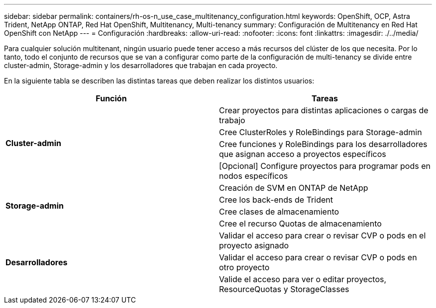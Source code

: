 ---
sidebar: sidebar 
permalink: containers/rh-os-n_use_case_multitenancy_configuration.html 
keywords: OpenShift, OCP, Astra Trident, NetApp ONTAP, Red Hat OpenShift, Multitenancy, Multi-tenancy 
summary: Configuración de Multitenancy en Red Hat OpenShift con NetApp 
---
= Configuración
:hardbreaks:
:allow-uri-read: 
:nofooter: 
:icons: font
:linkattrs: 
:imagesdir: ./../media/


Para cualquier solución multitenant, ningún usuario puede tener acceso a más recursos del clúster de los que necesita. Por lo tanto, todo el conjunto de recursos que se van a configurar como parte de la configuración de multi-tenancy se divide entre cluster-admin, Storage-admin y los desarrolladores que trabajan en cada proyecto.

En la siguiente tabla se describen las distintas tareas que deben realizar los distintos usuarios:

|===
| Función | Tareas 


.4+| *Cluster-admin* | Crear proyectos para distintas aplicaciones o cargas de trabajo 


| Cree ClusterRoles y RoleBindings para Storage-admin 


| Cree funciones y RoleBindings para los desarrolladores que asignan acceso a proyectos específicos 


| [Opcional] Configure proyectos para programar pods en nodos específicos 


.4+| *Storage-admin* | Creación de SVM en ONTAP de NetApp 


| Cree los back-ends de Trident 


| Cree clases de almacenamiento 


| Cree el recurso Quotas de almacenamiento 


.3+| *Desarrolladores* | Validar el acceso para crear o revisar CVP o pods en el proyecto asignado 


| Validar el acceso para crear o revisar CVP o pods en otro proyecto 


| Valide el acceso para ver o editar proyectos, ResourceQuotas y StorageClasses 
|===